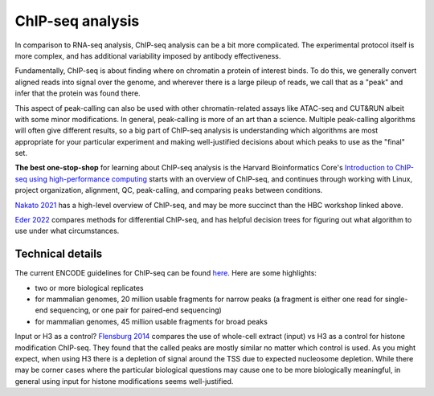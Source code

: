 ChIP-seq analysis
=================

In comparison to RNA-seq analysis, ChIP-seq analysis can be a bit more
complicated. The experimental protocol itself is more complex, and has
additional variability imposed by antibody effectiveness.

Fundamentally, ChIP-seq is about finding where on chromatin a protein of
interest binds. To do this, we generally convert aligned reads into signal over
the genome, and wherever there is a large pileup of reads, we call that as
a "peak" and infer that the protein was found there.

This aspect of peak-calling can also be used with other chromatin-related
assays like ATAC-seq and CUT&RUN albeit with some minor modifications. In
general, peak-calling is more of an art than a science. Multiple peak-calling
algorithms will often give different results, so a big part of ChIP-seq
analysis is understanding which algorithms are most appropriate for your
particular experiment and making well-justified decisions about which peaks to
use as the "final" set.

**The best one-stop-shop** for learning about ChIP-seq analysis is the Harvard
Bioinformatics Core's `Introduction to ChIP-seq using high-performance
computing
<https://hbctraining.github.io/Intro-to-ChIPseq/schedule/2-day.html>`_ starts
with an overview of ChIP-seq, and continues through working with Linux, project
organization, alignment, QC, peak-calling, and comparing peaks between conditions.

`Nakato 2021
<https://www.sciencedirect.com/science/article/pii/S1046202320300591>`_ has
a high-level overview of ChIP-seq, and may be more succinct than the HBC
workshop linked above.

`Eder 2022
<https://genomebiology.biomedcentral.com/articles/10.1186/s13059-022-02686-y>`__
compares methods for differential ChIP-seq, and has helpful decision trees for
figuring out what algorithm to use under what circumstances.

Technical details
-----------------
The current ENCODE guidelines for ChIP-seq can be found `here
<https://www.encodeproject.org/documents/ceb172ef-7474-4cd6-bfd2-5e8e6e38592e/@@download/attachment/ChIP-seq_ENCODE3_v3.0.pdf>`_.
Here are some highlights:

- two or more biological replicates
- for mammalian genomes, 20 million usable fragments for narrow peaks (a
  fragment is either one read for single-end sequencing, or one pair for
  paired-end sequencing)
- for mammalian genomes, 45 million usable fragments for broad peaks

Input or H3 as a control? `Flensburg 2014
<https://www.frontiersin.org/articles/10.3389/fgene.2014.00329/full>`_ compares
the use of whole-cell extract (input) vs H3 as a control for histone
modification ChIP-seq. They found that the called peaks are mostly similar no
matter which control is used. As you might expect, when using H3 there is
a depletion of signal around the TSS due to expected nucleosome depletion.
While there may be corner cases where the particular biological questions may
cause one to be more biologically meaningful, in general using input for
histone modifications seems well-justified.
